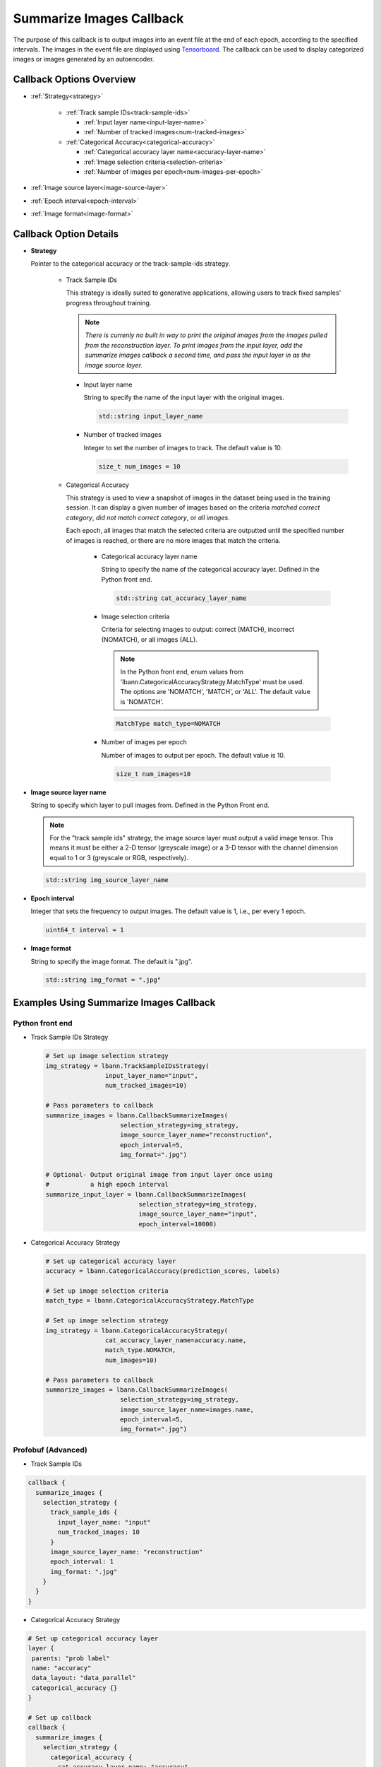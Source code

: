 .. role:: python(code)
          :language: python

.. role:: c(code)
          :language: c

.. _summarize-images-callback:

============================================================
Summarize Images Callback
============================================================

The purpose of this callback is to output images into an event
file at the end of each epoch, according to the specified
intervals. The images in the event file are displayed using
`Tensorboard <https://www.tensorflow.org/tensorboard>`_. The
callback can be used to display categorized images or images
generated by an autoencoder.

---------------------------------------------
Callback Options Overview
---------------------------------------------

+ :ref:`Strategy<strategy>`

    - :ref:`Track sample IDs<track-sample-ids>`

      * :ref:`Input layer name<input-layer-name>`

      * :ref:`Number of tracked images<num-tracked-images>`

      .. raw:: html

         <br>

    - :ref:`Categorical Accuracy<categorical-accuracy>`

      * :ref:`Categorical accuracy layer name<accuracy-layer-name>`

      * :ref:`Image selection criteria<selection-criteria>`

      * :ref:`Number of images per epoch<num-images-per-epoch>`

+ :ref:`Image source layer<image-source-layer>`

+ :ref:`Epoch interval<epoch-interval>`

+ :ref:`Image format<image-format>`

---------------------------------------------
Callback Option Details
---------------------------------------------

.. _strategy:

+ **Strategy**

  Pointer to the categorical accuracy or the track-sample-ids
  strategy.

    .. _track-sample-ids:

    - Track Sample IDs

      This strategy is ideally suited to generative applications,
      allowing users to track fixed samples' progress throughout
      training.

      .. note:: *There is currenly no built in way to print the
                original images from the images pulled from the
                reconstruction layer. To print images from the input
                layer, add the summarize images callback a second
                time, and pass the input layer in as the image source
                layer.*

      .. _input-layer-name:

      * Input layer name

        String to specify the name of the input layer with the
        original images.

        .. code-block:: c

           std::string input_layer_name

      .. _num-tracked-images:

      * Number of tracked images

        Integer to set the number of images to track. The default
        value is 10.

        .. code-block:: c

           size_t num_images = 10

    .. _categorical-accuracy:

    - Categorical Accuracy

      This strategy is used to view a snapshot of images in the
      dataset being used in the training session. It can display a
      given number of images based on the criteria *matched correct
      category*, *did not match correct category*, or *all images*.

      Each epoch, all images that match the selected criteria are
      outputted until the specified number of images is reached, or
      there are no more images that match the criteria.

       .. _accuracy-layer-name:

       * Categorical accuracy layer name

         String to specify the name of the categorical accuracy layer.
         Defined in the Python front end.

         .. code-block:: c

            std::string cat_accuracy_layer_name

       .. _selection-criteria:

       * Image selection criteria

         Criteria for selecting images to output: correct (MATCH),
         incorrect (NOMATCH), or all images (ALL).

         .. note:: In the Python front end, enum values from
                   'lbann.CategoricalAccuracyStrategy.MatchType'
                   must be used. The options are 'NOMATCH',
                   'MATCH', or 'ALL'. The default value is
                   'NOMATCH'.

         .. code-block:: c

            MatchType match_type=NOMATCH

       .. _num-images-per-epoch:

       * Number of images per epoch

         Number of images to output per epoch. The default value is 10.

         .. code-block:: c

            size_t num_images=10

.. _image-source-layer:

+ **Image source layer name**

  String to specify which layer to pull images from. Defined in the
  Python Front end.

  .. note:: For the "track sample ids" strategy, the image source layer
            must output a valid image tensor. This means it must be either 
            a 2-D tensor (greyscale image) or a 3-D tensor with the channel
            dimension equal to 1 or 3 (greyscale or RGB, respectively).

  .. code-block:: c

     std::string img_source_layer_name

.. _epoch-interval:

+ **Epoch interval**

  Integer that sets the frequency to output images. The default value
  is 1, i.e., per every 1 epoch.

  .. code-block:: c

     uint64_t interval = 1

.. _image-format:

+ **Image format**

  String to specify the image format. The default is ".jpg".

  .. code-block:: c

     std::string img_format = ".jpg"

---------------------------------------------
Examples Using Summarize Images Callback
---------------------------------------------

~~~~~~~~~~~~~~~~~~~~~~~~~
Python front end
~~~~~~~~~~~~~~~~~~~~~~~~~

+ Track Sample IDs Strategy

  .. code-block:: python

     # Set up image selection strategy
     img_strategy = lbann.TrackSampleIDsStrategy(
                     input_layer_name="input",
                     num_tracked_images=10)

     # Pass parameters to callback
     summarize_images = lbann.CallbackSummarizeImages(
                         selection_strategy=img_strategy,
                         image_source_layer_name="reconstruction",
                         epoch_interval=5,
                         img_format=".jpg")

     # Optional- Output original image from input layer once using
     #           a high epoch interval
     summarize_input_layer = lbann.CallbackSummarizeImages(
                              selection_strategy=img_strategy,
                              image_source_layer_name="input",
                              epoch_interval=10000)

+ Categorical Accuracy Strategy

  .. code-block:: python


     # Set up categorical accuracy layer
     accuracy = lbann.CategoricalAccuracy(prediction_scores, labels)

     # Set up image selection criteria
     match_type = lbann.CategoricalAccuracyStrategy.MatchType

     # Set up image selection strategy
     img_strategy = lbann.CategoricalAccuracyStrategy(
                     cat_accuracy_layer_name=accuracy.name,
                     match_type.NOMATCH,
                     num_images=10)

     # Pass parameters to callback
     summarize_images = lbann.CallbackSummarizeImages(
                         selection_strategy=img_strategy,
                         image_source_layer_name=images.name,
                         epoch_interval=5,
                         img_format=".jpg")

~~~~~~~~~~~~~~~~~~~~~~~~~~~~~~~~
Profobuf (Advanced)
~~~~~~~~~~~~~~~~~~~~~~~~~~~~~~~~

+ Track Sample IDs

.. code-block:: guess

   callback {
     summarize_images {
       selection_strategy {
         track_sample_ids {
           input_layer_name: "input"
           num_tracked_images: 10
         }
         image_source_layer_name: "reconstruction"
         epoch_interval: 1
         img_format: ".jpg"
       }
     }
   }

+ Categorical Accuracy Strategy

.. code-block:: guess

   # Set up categorical accuracy layer
   layer {
    parents: "prob label"
    name: "accuracy"
    data_layout: "data_parallel"
    categorical_accuracy {}
   }

   # Set up callback
   callback {
     summarize_images {
       selection_strategy {
         categorical_accuracy {
           cat_accuracy_layer_name: "accuracy"
           num_images: 10
         }
         image_source_layer_name: "images"
         epoch_interval: 1
         img_format: ".jpg"
       }
     }
   }
